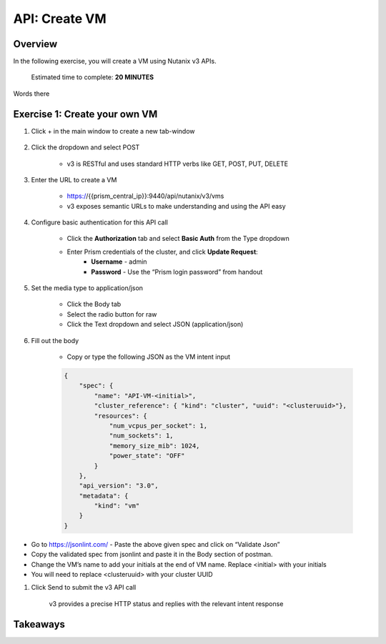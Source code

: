 .. _api_create_vm:

----------------------
API: Create VM
----------------------

Overview
++++++++

In the following exercise, you will create a VM using Nutanix v3 APIs.

  Estimated time to complete: **20 MINUTES**

Words there


Exercise 1: Create your own VM
++++++++++++++++++++++++++++++

#. Click + in the main window to create a new tab-window

    .. figure:: images/newtab.png

#. Click the dropdown and select POST

    - v3 is RESTful and uses standard HTTP verbs like GET, POST, PUT, DELETE

    .. figure:: images/postfunction.png

#. Enter the URL to create a VM

    - https://{{prism_central_ip}}:9440/api/nutanix/v3/vms
    - v3 exposes semantic URLs to make understanding and using the API easy

    .. figure:: images/urlcreate.png

#. Configure basic authentication for this API call

    - Click the **Authorization** tab and select **Basic Auth** from the Type dropdown
    - Enter Prism credentials of the cluster, and click **Update Request**:
        - **Username** - admin
        - **Password** - Use the “Prism login password” from handout

    .. figure:: images/basicauth.png

#. Set the media type to application/json

    - Click the Body tab
    - Select the radio button for raw
    - Click the Text dropdown and select JSON (application/json)

    .. figure:: images/jsonmediatype.png

#. Fill out the body

    - Copy or type the following JSON as the VM intent input

    .. code-block:: bash

      {
          "spec": {
              "name": "API-VM-<initial>",
              "cluster_reference": { "kind": "cluster", "uuid": "<clusteruuid>"},
              "resources": {
                  "num_vcpus_per_socket": 1,
                  "num_sockets": 1,
                  "memory_size_mib": 1024,
                  "power_state": "OFF"
              }
          },
          "api_version": "3.0",
          "metadata": {
              "kind": "vm"
          }
      }

- Go to https://jsonlint.com/ - Paste the above given spec and click on “Validate Json”
- Copy the validated spec from jsonlint and paste it in the Body section of postman.
- Change the VM’s name to add your initials at the end of VM name. Replace <initial> with your initials
- You will need to replace <clusteruuid> with your cluster UUID

#. Click Send to submit the v3 API call

    v3 provides a precise HTTP status and replies with the relevant intent response

    .. figure:: images/createresponse.png



Takeaways
+++++++++
